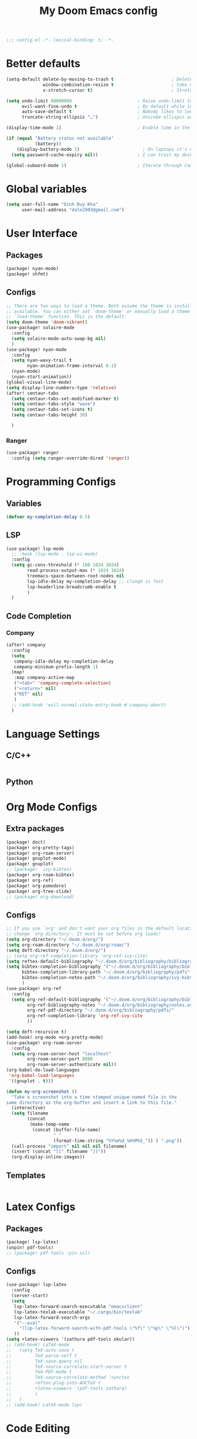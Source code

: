 #+title: My Doom Emacs config
#+begin_src emacs-lisp :tangle yes
;;; config.el -*- lexical-binding: t; -*-
#+end_src
* Better defaults
#+begin_src emacs-lisp :tangle yes
(setq-default delete-by-moving-to-trash t                      ; Delete files to trash
              window-combination-resize t                      ; take new window space from all other windows (not just current)
              x-stretch-cursor t)                              ; Stretch cursor to the glyph width

(setq undo-limit 80000000                         ; Raise undo-limit to 80Mb
      evil-want-fine-undo t                       ; By default while in insert all changes are one big blob. Be more granular
      auto-save-default t                         ; Nobody likes to loose work, I certainly don't
      truncate-string-ellipsis "…")               ; Unicode ellispis are nicer than "...", and also save /precious/ space

(display-time-mode 1)                             ; Enable time in the mode-line

(if (equal "Battery status not available"
           (battery))
    (display-battery-mode 1)                        ; On laptops it's nice to know how much power you have
  (setq password-cache-expiry nil))               ; I can trust my desktops ... can't I? (no battery = desktop)

(global-subword-mode 1)                           ; Iterate through CamelCase words
#+end_src
* Global variables
#+begin_src emacs-lisp :tangle yes
(setq user-full-name "Dinh Duy Kha"
      user-mail-address "dalo2903@gmail.com")
#+end_src
* User Interface
** Packages
#+begin_src emacs-lisp :tangle packages.el
(package! nyan-mode)
(package! shfmt)
#+end_src
** Configs
#+begin_src emacs-lisp :tangle yes
;; There are two ways to load a theme. Both assume the theme is installed and
;; available. You can either set `doom-theme' or manually load a theme with the
;; `load-theme' function. This is the default:
(setq doom-theme 'doom-vibrant)
(use-package! solaire-mode
  :config
  (setq solaire-mode-auto-swap-bg nil)
  )
(use-package! nyan-mode
  :config
  (setq nyan-wavy-trail t
        nyan-animation-frame-interval 0.1)
  (nyan-mode)
  (nyan-start-animation))
(global-visual-line-mode)
(setq display-line-numbers-type 'relative)
(after! centaur-tabs
  (setq centaur-tabs-set-modified-marker t)
  (setq centaur-tabs-style "wave")
  (setq centaur-tabs-set-icons t)
  (setq centaur-tabs-height 36)

  )
#+end_src
*** Ranger
#+begin_src emacs-lisp :tangle yes
(use-package! ranger
  :config (setq ranger-override-dired 'ranger))
#+end_src
* Programming Configs
** Variables
#+begin_src emacs-lisp :tangle yes
(defvar my-completion-delay 0.5)
#+end_src
** LSP
#+begin_src emacs-lisp :tangle yes
(use-package! lsp-mode
  ;; :hook (lsp-mode . lsp-ui-mode)
  :config
  (setq gc-cons-threshold (* 100 1024 1024)
        read-process-output-max (* 1024 1024)
        treemacs-space-between-root-nodes nil
        lsp-idle-delay my-completion-delay ;; clangd is fast
        lsp-headerline-breadcrumb-enable t
        )
  )
#+end_src
** Code Completion
*** Company
#+begin_src emacs-lisp :tangle yes
(after! company
  :config
  (setq
   company-idle-delay my-completion-delay
   company-minimum-prefix-length 1)
  (map!
   :map company-active-map
   ("<tab>" 'company-complete-selection)
   ("<return>" nil)
   ("RET" nil)
   )
  ;; (add-hook 'evil-normal-state-entry-hook #'company-abort)
  )
#+end_src
* Language Settings
** C/C++
#+begin_src emacs-lisp :tangle yes
#+end_src
** Python 

* Org Mode Configs
** Extra packages
#+begin_src emacs-lisp :tangle packages.el
(package! doct)
(package! org-pretty-tags)
(package! org-roam-server)
(package! gnuplot-mode)
(package! gnuplot)
;; (package!  ivy-bibtex)
(package! org-roam-bibtex)
(package! org-ref)
(package! org-pomodoro)
(package! org-tree-slide)
;; (package! org-download)
#+end_src
** Configs
#+BEGIN_SRC emacs-lisp :tangle yes
;; If you use `org' and don't want your org files in the default location below,
;; change `org-directory'. It must be set before org loads!
(setq org-directory "~/.doom.d/org/")
(setq org-roam-directory "~/.doom.d/org/roam/")
(setq deft-directory "~/.doom.d/org/")
;; (setq org-ref-completion-library 'org-ref-ivy-cite)
(setq reftex-default-bibliography "~/.doom.d/org/bibliography/bibliography.bib")
(setq bibtex-completion-bibliography '("~/.doom.d/org/bibliography/bibliography.bib")
      bibtex-completion-library-path "~/.doom.d/org/bibliography/pdfs"
      bibtex-completion-notes-path "~/.doom.d/org/bibliography/ivy-bibtex-notes"
      )
(use-package! org-ref
  :config
  (setq org-ref-default-bibliography '("~/.doom.d/org/bibliography/bibliography.bib")
        org-ref-bibliography-notes "~/.doom.d/org/bibliography/notes.org"
        org-ref-pdf-directory "~/.doom.d/org/bibliography/pdfs/"
        org-ref-completion-library 'org-ref-ivy-cite
        ))

(setq deft-recursive t)
(add-hook! org-mode +org-pretty-mode)
(use-package! org-roam-server
  :config
  (setq org-roam-server-host "localhost"
        org-roam-server-port 8080
        org-roam-server-authenticate nil))
(org-babel-do-load-languages
 'org-babel-load-languages
 '((gnuplot . t)))

(defun my-org-screenshot ()
  "Take a screenshot into a time stamped unique-named file in the
same directory as the org-buffer and insert a link to this file."
  (interactive)
  (setq filename
        (concat
         (make-temp-name
          (concat (buffer-file-name)
                  "_"
                  (format-time-string "%Y%m%d_%H%M%S_")) ) ".png"))
  (call-process "import" nil nil nil filename)
  (insert (concat "[[" filename "]]"))
  (org-display-inline-images))
#+END_SRC

** Templates
#+begin_src emacs-lisp :tangle yes
#+end_src
* Latex Configs
** Packages
#+begin_src emacs-lisp :tangle packages.el
(package! lsp-latex)
(unpin! pdf-tools)
;; (package! pdf-tools :pin nil)
#+end_src

** Configs
#+begin_src emacs-lisp :tangle yes
(use-package! lsp-latex
  :config
  (server-start)
  (setq
   lsp-latex-forward-search-executable "emacsclient"
   lsp-latex-texlab-executable "~/.cargo/bin/texlab"
   lsp-latex-forward-search-args
   '("--eval"
     "(lsp-latex-forward-search-with-pdf-tools \"%f\" \"%p\" \"%l\")")
   ))
(setq +latex-viewers '(zathura pdf-tools okular))
;; (add-hook! LaTeX-mode
;;   (setq TeX-auto-save t
;;         TeX-parse-self t
;;         TeX-save-query nil
;;         TeX-source-correlate-start-server t
;;         TeX-PDF-mode t
;;         TeX-source-correlate-method 'synctex
;;         reftex-plug-into-AUCTeX t
;;         +latex-viewers '(pdf-tools zathura)
;;         )
;;   )
;; (add-hook! LaTeX-mode lsp)
#+end_src

* Code Editing
#+begin_src emacs-lisp :tangle packages.el
(package! comment-dwim-2)
(package! iedit)
#+end_src
* Key bindings
**  General movements

#+begin_src emacs-lisp :tangle packages.el
(package! zygospore)
#+end_src
#+begin_src emacs-lisp :tangle yes
(global-set-key (kbd "M-;") 'comment-dwim-2)
(map! :leader
      :desc "Toggle delete other windows" "1" 'zygospore-toggle-delete-other-windows
      :desc "Vertical split" "2"  'evil-window-split
      :desc "Vertical split" "3"  'evil-window-vsplit
      :desc "Vertical split" "0"  'ace-delete-other-windows
      :desc "Kill buffer" "k" 'kill-this-buffer
      :desc "Previous buffer" "[" 'previous-buffer
      :desc "Next buffer" "]" 'next-buffer
      )
(global-set-key (kbd "C-s") 'save-buffer)
#+end_src
** Dired
#+begin_src emacs-lisp :tangle yes
(defhydra hydra-dired (:hint nil :color pink)
  "
_+_ mkdir          _v_iew           _m_ark             _(_ details        _i_nsert-subdir    wdired
_C_opy             _O_ view other   _U_nmark all       _)_ omit-mode      _$_ hide-subdir    C-x C-q : edit
_D_elete           _o_pen other     _u_nmark           _l_ redisplay      _w_ kill-subdir    C-c C-c : commit
_R_ename           _M_ chmod        _t_oggle           _g_ revert buf     _e_ ediff          C-c ESC : abort
_Y_ rel symlink    _G_ chgrp        _E_xtension mark   _s_ort             _=_ pdiff
_S_ymlink          ^ ^              _F_ind marked      _._ toggle hydra   \\ flyspell
_r_sync            ^ ^              ^ ^                ^ ^                _?_ summary
_z_ compress-file  _A_ find regexp
_Z_ compress       _Q_ repl regexp

T - tag prefix
"
  ("\\" dired-do-ispell)
  ("(" dired-hide-details-mode)
  (")" dired-omit-mode)
  ("+" dired-create-directory)
  ("=" diredp-ediff)         ;; smart diff
  ("?" dired-summary)
  ("$" diredp-hide-subdir-nomove)
  ("A" dired-do-find-regexp)
  ("C" dired-do-copy)        ;; Copy all marked files
  ("D" dired-do-delete)
  ("E" dired-mark-extension)
  ("e" dired-ediff-files)
  ("F" dired-do-find-marked-files)
  ("G" dired-do-chgrp)
  ("g" revert-buffer)        ;; read all directories again (refresh)
  ("i" dired-maybe-insert-subdir)
  ("l" dired-do-redisplay)   ;; relist the marked or singel directory
  ("M" dired-do-chmod)
  ("m" dired-mark)
  ("O" dired-display-file)
  ("o" dired-find-file-other-window)
  ("Q" dired-do-find-regexp-and-replace)
  ("R" dired-do-rename)
  ("r" dired-do-rsynch)
  ("S" dired-do-symlink)
  ("s" dired-sort-toggle-or-edit)
  ("t" dired-toggle-marks)
  ("U" dired-unmark-all-marks)
  ("u" dired-unmark)
  ("v" dired-view-file)      ;; q to exit, s to search, = gets line #
  ("w" dired-kill-subdir)
  ("Y" dired-do-relsymlink)
  ("z" diredp-compress-this-file)
  ("Z" dired-do-compress)
  ("q" nil)
  ("." nil :color blue))
;; (define-key dired-mode-map "." 'hydra-dired/body)
(map!
 :map dired-mode-map
 ("." 'hydra-dired/body)
 )
#+end_src
* Misc
** Log files revert
#+begin_src emacs-lisp :tangle yes
(add-to-list 'auto-mode-alist '("\\.log\\'" . auto-revert-tail-mode))
(add-to-list 'auto-mode-alist '("\\.terminal\\'" . auto-revert-tail-mode))

(defun etc-log-tail-handler ()
  (end-of-buffer)
  (make-variable-buffer-local 'auto-revert-interval)
  (setq auto-revert-interval 1)
  (auto-revert-set-timer)
  (make-variable-buffer-local 'auto-revert-verbose)
  (setq auto-revert-verbose nil)
  (read-only-mode t)
  (font-lock-mode 0)
  (when (fboundp 'show-smartparens-mode)
    (show-smartparens-mode 0)))

(add-hook 'auto-revert-tail-mode-hook 'etc-log-tail-handler)
#+end_src
** New frame behavior
Disable opening new workspace
#+begin_src emacs-lisp :tangle yes
(after! persp-mode
  (setq persp-emacsclient-init-frame-behaviour-override "main"))
#+end_src
